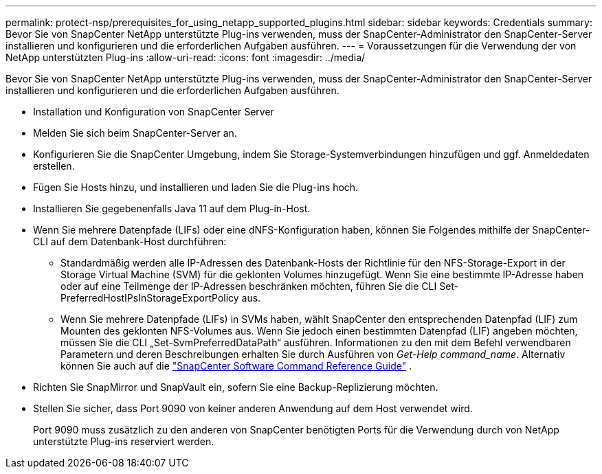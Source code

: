 ---
permalink: protect-nsp/prerequisites_for_using_netapp_supported_plugins.html 
sidebar: sidebar 
keywords: Credentials 
summary: Bevor Sie von SnapCenter NetApp unterstützte Plug-ins verwenden, muss der SnapCenter-Administrator den SnapCenter-Server installieren und konfigurieren und die erforderlichen Aufgaben ausführen. 
---
= Voraussetzungen für die Verwendung der von NetApp unterstützten Plug-ins
:allow-uri-read: 
:icons: font
:imagesdir: ../media/


[role="lead"]
Bevor Sie von SnapCenter NetApp unterstützte Plug-ins verwenden, muss der SnapCenter-Administrator den SnapCenter-Server installieren und konfigurieren und die erforderlichen Aufgaben ausführen.

* Installation und Konfiguration von SnapCenter Server
* Melden Sie sich beim SnapCenter-Server an.
* Konfigurieren Sie die SnapCenter Umgebung, indem Sie Storage-Systemverbindungen hinzufügen und ggf. Anmeldedaten erstellen.
* Fügen Sie Hosts hinzu, und installieren und laden Sie die Plug-ins hoch.
* Installieren Sie gegebenenfalls Java 11 auf dem Plug-in-Host.
* Wenn Sie mehrere Datenpfade (LIFs) oder eine dNFS-Konfiguration haben, können Sie Folgendes mithilfe der SnapCenter-CLI auf dem Datenbank-Host durchführen:
+
** Standardmäßig werden alle IP-Adressen des Datenbank-Hosts der Richtlinie für den NFS-Storage-Export in der Storage Virtual Machine (SVM) für die geklonten Volumes hinzugefügt. Wenn Sie eine bestimmte IP-Adresse haben oder auf eine Teilmenge der IP-Adressen beschränken möchten, führen Sie die CLI Set-PreferredHostIPsInStorageExportPolicy aus.
** Wenn Sie mehrere Datenpfade (LIFs) in SVMs haben, wählt SnapCenter den entsprechenden Datenpfad (LIF) zum Mounten des geklonten NFS-Volumes aus.  Wenn Sie jedoch einen bestimmten Datenpfad (LIF) angeben möchten, müssen Sie die CLI „Set-SvmPreferredDataPath“ ausführen.  Informationen zu den mit dem Befehl verwendbaren Parametern und deren Beschreibungen erhalten Sie durch Ausführen von _Get-Help command_name_.  Alternativ können Sie auch auf die https://library.netapp.com/ecm/ecm_download_file/ECMLP3359469["SnapCenter Software Command Reference Guide"^] .


* Richten Sie SnapMirror und SnapVault ein, sofern Sie eine Backup-Replizierung möchten.
* Stellen Sie sicher, dass Port 9090 von keiner anderen Anwendung auf dem Host verwendet wird.
+
Port 9090 muss zusätzlich zu den anderen von SnapCenter benötigten Ports für die Verwendung durch von NetApp unterstützte Plug-ins reserviert werden.



